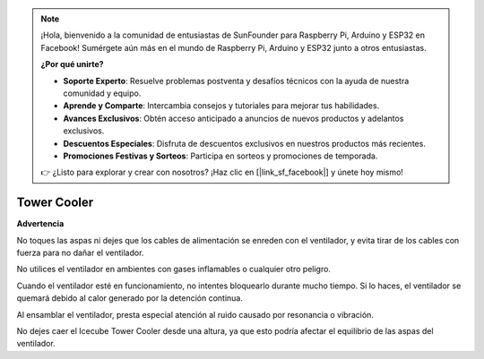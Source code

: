 .. note::

    ¡Hola, bienvenido a la comunidad de entusiastas de SunFounder para Raspberry Pi, Arduino y ESP32 en Facebook! Sumérgete aún más en el mundo de Raspberry Pi, Arduino y ESP32 junto a otros entusiastas.

    **¿Por qué unirte?**

    - **Soporte Experto**: Resuelve problemas postventa y desafíos técnicos con la ayuda de nuestra comunidad y equipo.
    - **Aprende y Comparte**: Intercambia consejos y tutoriales para mejorar tus habilidades.
    - **Avances Exclusivos**: Obtén acceso anticipado a anuncios de nuevos productos y adelantos exclusivos.
    - **Descuentos Especiales**: Disfruta de descuentos exclusivos en nuestros productos más recientes.
    - **Promociones Festivas y Sorteos**: Participa en sorteos y promociones de temporada.

    👉 ¿Listo para explorar y crear con nosotros? ¡Haz clic en [|link_sf_facebook|] y únete hoy mismo!

Tower Cooler
===============

**Advertencia**

No toques las aspas ni dejes que los cables de alimentación se enreden con el ventilador, y evita tirar de los cables con fuerza para no dañar el ventilador.

No utilices el ventilador en ambientes con gases inflamables o cualquier otro peligro.

Cuando el ventilador esté en funcionamiento, no intentes bloquearlo durante mucho tiempo. Si lo haces, el ventilador se quemará debido al calor generado por la detención continua.

Al ensamblar el ventilador, presta especial atención al ruido causado por resonancia o vibración.

No dejes caer el Icecube Tower Cooler desde una altura, ya que esto podría afectar el equilibrio de las aspas del ventilador.
